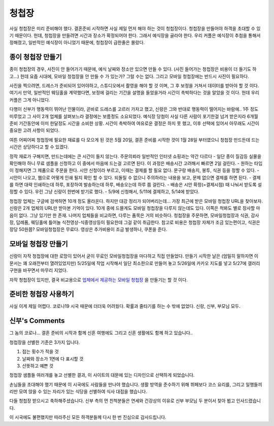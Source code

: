 청첩장
========

사실 청첩장은 미리 준비해야 했다. 결혼준비 시작하면 사실 제일 먼저 해야 하는 것이 청첩장이다. 청첩장을 만들어야 하객을 초대할 수 있기 때문이다.
헌데, 청첩장을 만들려면 시간과 장소가 확정되어야 한다. 그래서 예식장을 골라야 한다.
우리 커플은 예식장이 추첨을 통해서 정해졌고, 일반적인 예식장이 아니었기 때문에, 청첩장이 급한줄은 몰랐다.

종이 청첩장 만들기
--------------------------

종이 청첩장의 경우, 사진이 안 들어가기 때문에, 예식 날짜와 장소만 있으면 만들 수 있다. (사진 들어가는 청첩장은 비용이 더 들기도 하고...)
헌데 요즘 시대에, 모바일 청첩장을 안 만들 수 가 있는가? 그럴 수는 없다. 그리고 모바일 청첩장에는 반드시 사진이 필요하다.

사진을 찍으려면, 드레스가 준비되어 있어야하고, 스튜디오에서 촬영을 해야 할 것 이며, 그 후 보정을 거쳐서 데이터를 받아야 할 것 이다.
여기서 만약, 일반적인 웨딩홀을 계약했다면, 보정에 걸리는 기간을 설명을 들었을거라 시간이 촉박하다는 것을 알았을 것 이다. 헌데 우리 커플은 그게 아니었다.

다행이 신부가 행동력이 뛰어난 인물이라, 곧바로 드레스를 고르러 가자고 했고, 신랑은 그와 반대로 행동력이 떨어지는 바람에.. 1주 정도 미루었고 그 사이 2개 업체를 살펴보느라 결정에는 보름정도 소요되었다.
예식장 당첨이 사실 다른 사람이 포기한걸 넘겨 받은지라 6개월 준비 기간동안에 이미 한달정도 시간을 소비한 상황. 시간이 촉박하여 여유로운 결정은 하지 못 했고, 이후 선택에 있어서 아무래도 시간이 중요한 고려 사항이 되었다.

여튼 어찌어찌 청첩장에 필요한 재료를 다 모으게 된 것은  5월 20일, 결혼 준비를 시작한 것이 1월 28일 부터였으니 청첩장 만드든데 드는 시간은 상당하다고 할 수 있겠다.

정작 재료가 구해지면, 만드는데에는 큰 시간이 들지 않는다. 주문의뢰라 일반적인 인터넷 쇼핑과는 약간 다르다
- 일단 종이 질감등 실물을 확인해야 하니 무료 샘플을 신청하고 이 중에서 마음에 드는걸 고르면 된다. 이 과정은 배송시간 고려해서 빠르면 2일 걸린다.
- 원하는 타입이 정해지면 그 제품으로 주문을 한다. 시안 신청이라 부르고, 이때는 결제를 할 필요 없다. 문구랑 배송지, 봉투, 식권 등을 정할 수 있다.
- 시안이 나오고, 웹으로 어떻게 인쇄 될지 확인 할 수 있다. 되돌릴 수 없으니 주의하라는 내용을 보고, 문제 없으면 결제를 하면 된다.
- 결제를 하면 대략 인쇄하는데 하루, 포장하여 발송하는데 하루, 배송오는데 하루 쯤 걸린다.
- 배송은 시안 확정(=결제시점) 때 나눠서 받도록 설정할 수 있다. 우린 그냥 신랑이 한번에 받기로 했다.
- 5/9에 신청해서, 5/11에 결제하고, 5/14에 받았다.

청첩장 업체는 구글에 검색하면 10개 정도 올라온다. 하지만 대강 정리가 되어버리는데... 가장 최근에 받은 모바일 청첩장 URL을 찾아보자. 신랑은 2개 업체의 URL만 받아본 기억이 있다.
10개 중에 드믈게도 모바일 청첩장을 다루지 않는데도 있다. 이쪽은 척봐도 별로 장사할 마음이 없다. 그냥 있기만 한 존재.
나머지 업체들을 비교하면, 다루는 품목은 거의 비슷하다. 청첩장을 주문하면, 모바일청첩장과 식권, 감사장, 답례품, 웨딩홀에 틀어놀 식전영상-식중영상등이 필요한데 그걸 같이 취급한다.
참고로 비용은 청첩장 자체가 조금 있는편이고, 식권은 장당 50원쯤? 모바일청첩장은 무료다. 영상은 추가비용이 조금 발생하나, 쿠폰을 준다.

모바일 청첩장 만들기
-------------------------------

신랑이 자작 청첩장에 대한 로망이 있어서 굳이 무료인 모바일청첩장을 마다하고 직접 만들었다. 만들기 시작한 날은 (엄밀히 말하자면 이 문서는 꽤 오래전부터 열려있었지만) 5/25일에 작업 시작해서
일단 최소한으로 만들어 놓고 5/26일에 카카오 지도를 넣고 5/27에 갤러리 구현을 바꾸면서 마무리 지었다.

자작 청첩장이 있지만, 결국 비교용으로 `업체에서 제공하는 모바일 청첩장`_ 을 만들기는 할 것 이다.


.. _업체에서 제공하는 모바일 청첩장: http://mcard.barunnfamily.com/SB2971572?6e96


준비한 청첩장 사용하기
---------------------------------

사실 이게 제일 어렵다. 코로나19 시국 때문에 더더욱 어려웠다.
확률과 줄타기를 하는 수 밖에 없었다. 신랑, 신부, 부모님 모두.



신부's Comments
----------------------------------

그 놈의 코로나...
결혼 준비의 시작과 함께 신혼 여행에도 그리고 신혼 생활에도 함께 하고 있습니다..


청첩장을 선별한 기준은 3가지 입니다.

1. 접는 횟수가 적을 것
2. 날짜와 장소가 1면에 다 표시할 것
3. 산뜻하고 예쁜 것


청첩장 샘플들 여러개를 놓고 선별한 결과, 이 사이트의 대문에 있는 디자인으로 선택하게 되었습니다.


손님들을 초대해야 했기 때문에 이 시국에도 사람들을 만나야 했습니다.
생활 방역을 준수하기 위해 뷔페보다 코스 요리를, 그리고 일행들끼리만 모여 앉을 수 있는 자리가 있는 식당을 선별하여 식사 대접을 했습니다.


다들 청첩장 받으시고 축하해주셨습니다.
신부 측의 먼 친척분들은 연세와 건강상의 이유로 신부 부모님 두 분이서 찾아 뵙고 인사드렸습니다.

이 시국에도 불편했지만 따라주신 모든 하객분들께 다시 한 번 진심으로 감사드립니다.
